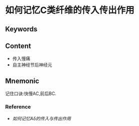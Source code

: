 
* 如何记忆C类纤维的传入传出作用

** Keywords


** Content
- 传入慢痛
- 自主神经节后神经元

** Mnemonic
记住口诀:快慢AC,前后BC.
*** Reference
- [[如何记忆Aδ的传入与传出作用]]
